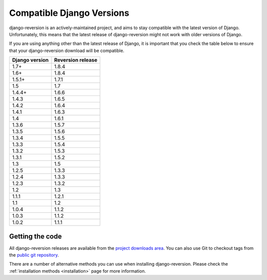 .. _django-versions:

Compatible Django Versions
==========================

django-reversion is an actively-maintained project, and aims to stay compatible with the latest version of Django.  Unfortunately, this means that the latest release of django-reversion might not work with older versions of Django.

If you are using anything other than the latest release of Django, it is important that you check the table below to ensure that your django-reversion download will be compatible.

==============  =================
Django version  Reversion release
==============  =================
1.7+            1.8.4
1.6+            1.8.4
1.5.1+          1.7.1
1.5             1.7  
1.4.4+          1.6.6
1.4.3           1.6.5
1.4.2           1.6.4
1.4.1           1.6.3
1.4             1.6.1
1.3.6           1.5.7
1.3.5           1.5.6
1.3.4           1.5.5
1.3.3           1.5.4
1.3.2           1.5.3
1.3.1           1.5.2
1.3             1.5  
1.2.5           1.3.3
1.2.4           1.3.3
1.2.3           1.3.2
1.2             1.3  
1.1.1           1.2.1
1.1             1.2  
1.0.4           1.1.2
1.0.3           1.1.2
1.0.2           1.1.1
==============  =================


Getting the code
----------------

All django-reversion releases are available from the `project downloads area <http://github.com/etianen/django-reversion/downloads>`_.  You can also use Git to checkout tags from the `public git repository <http://github.com/etianen/django-reversion>`_.

There are a number of alternative methods you can use when installing django-reversion. Please check the :ref:`installation methods <installation>` page for more information.
